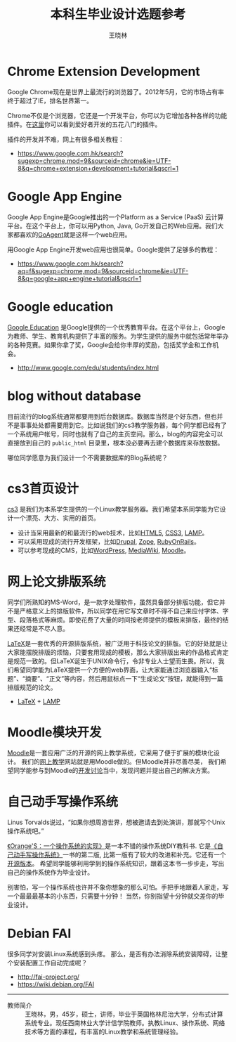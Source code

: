 #+TITLE:    本科生毕业设计选题参考
#+AUTHOR:    王晓林
#+EMAIL:     wx672ster@gmail.com
#+DESCRIPTION: 本科生毕业设计项目
#+KEYWORDS: 本科, 毕业设计, 课题
#+LANGUAGE:  cn
#+OPTIONS:   H:3 num:t toc:t \n:nil @:t ::t |:t ^:t -:t f:t *:t <:t
#+OPTIONS:   TeX:t LaTeX:t skip:nil d:nil todo:t pri:nil tags:not-in-toc
#+INFOJS_OPT: view:plain toc:t ltoc:t mouse:underline buttons:0 path:http://cs3.swfu.edu.cn/org-info-js/org-info.js
#+EXPORT_SELECT_TAGS: export
#+EXPORT_EXCLUDE_TAGS: noexport
#+LINK_UP:   
#+LINK_HOME: 
# (setq org-export-html-use-infojs nil)


#+CAPTION: 一个坏主意的开始通常是“这个容易，我会做”；而一个好主意的开始通常是“这个有趣，我想做”。
#+ATTR_HTML: align="center"
[[./bad_good.jpg]]

* Cloud-based installation system				   :noexport:
  FAI
* Tag Search							   :noexport:
  - Add tags into files' metadata
* 计信学院电子书库 						   :noexport:
  我们希望同学能利用它为[[http://cs3.swfu.edu.cn][cs3]]服务器搭建一个检索系统，并为用户提供一个简单的Web访问界面，
  以便于同学搜索cs3上的大量技术图书和资料。
  - *界面*: http://l-lab.3322.org:81/loongson/books/
  - *自动维护*: 
    - auto-tagging
    - ISBN -> Book info -> SQL
    - Auto-book-url
    - fam
  - *搜索*: 
    - 利用Swish-E搭建cs3服务器的文件检索系统
      [[http://en.wikipedia.org/wiki/SWISH-E][Swish-E]]是一个基于UNIX的文件索引和搜索引擎，常用于网站的内容检索。
    - tag search
    
** easy finding a file in http://cs2/office
   - tag search
   - swish-e
* 利用OpenLDAP/Kerberos搭建认证服务器				   :noexport:
* Corporate Intranet and Knowledge Management			   :noexport:
  - [[http://en.wikipedia.org/wiki/Wiki][Wiki]]
  - [[http://www.economist.com/surveys/displaystory.cfm%3Fstory_id%3D6794228][The wiki principle]]
** Why?
   校园网内的每一位教师和同学都是一个独立的知识源，
   可以把这些独立的知识源组织成一个分布式的知识库，
   如何实现方便、高效的知识分享
** Outcome
   - Idea sharing, 交流平台
   - P2P file sharing, 文件共享
   - searching, 网内搜索
   - cooperative editing, 协作编辑
   - PDF book generation, 整理成书
   - easy typesetting, 自动排版
   - distributed computing and storage, 分布式存储   
** Brainstorming Ideas
   - Every user is a contributor
   - tag search
   - controlling changes
   - distributed file storage
   - P2P file sharing
   - vandalism free
*** Quota of 20 ideas
* Chrome Extension Development
  Google Chrome现在是世界上最流行的浏览器了。2012年5月，它的市场占有率终于超过了IE，排名世界第一。

  Chrome不仅是个浏览器，它还是一个开发平台，你可以为它增加各种各样的功能插件。在[[https://chrome.google.com/webstore/category/extensions][这里]]你可以看到爱好者开发的五花八门的插件。

  插件的开发并不难，网上有很多相关教程：
  - [[https://www.google.com.hk/search?sugexp%3Dchrome,mod%3D9&sourceid%3Dchrome&ie%3DUTF-8&q%3Dchrome%2Bextension%2Bdevelopment%2Btutorial&qscrl%3D1][https://www.google.com.hk/search?sugexp=chrome,mod=9&sourceid=chrome&ie=UTF-8&q=chrome+extension+development+tutorial&qscrl=1]]

** no export							   :noexport:
    - need javascript
    - on line/off line
    - offline annotation, highlighter
      - can share to /google bookmarks/
    - offline book reader
      - can remember last position
      - vim key support
      - grey background

* Google App Engine
  Google App Engine是Google推出的一个Platform as a Service (PaaS) 云计算平台。在这个平台上，你可以用Python, Java, Go开发自己的Web应用。我们大家都喜欢的[[https://code.google.com/p/goagent/][GoAgent]]就是这样一个web应用。

  用Google App Engine开发web应用也很简单。Google提供了足够多的教程：
  - https://www.google.com.hk/search?aq=f&sugexp=chrome,mod=9&sourceid=chrome&ie=UTF-8&q=google+app+engine+tutorial&qscrl=1

* Google education
  [[http://www.google.com/edu/][Google Education]] 是Google提供的一个优秀教育平台。在这个平台上，Google为教师、学生、教育机构提供了丰富的服务。为学生提供的服务中就包括常年举办的各种竞赛。如果你拿了奖，Google会给你丰厚的奖励，包括奖学金和工作机会。
  - http://www.google.com/edu/students/index.html
  
* blog without database
  目前流行的blog系统通常都要用到后台数据库。数据库当然是个好东西，但也并不是事事处处都需要用到它。比如说我们的cs3教学服务器，每个同学都已经有了一个系统用户帐号，同时也就有了自己的主页空间。那么，blog的内容完全可以直接放到自己的 ~public_html~ 目录里，根本没必要再去建个数据库来存放数据。

  哪位同学愿意为我们设计一个不需要数据库的Blog系统呢？
  
* cs3首页设计
  [[http://cs3.swfu.edu.cn][cs3]] 是我们为本系学生提供的一个Linux教学服务器。我们希望本系同学能为它设计一个漂亮、大方、实用的首页。
  - 设计当采用最新的和最流行的web技术，比如[[http://en.wikipedia.org/wiki/HTML5][HTML5]], [[http://en.wikipedia.org/wiki/Cascading_Style_Sheets][CSS3]], [[http://en.wikipedia.org/wiki/LAMP_(software_bundle)][LAMP]]。
  - 可以采用现成的流行开发框架，比如[[http://en.wikipedia.org/wiki/Drupal][Drupal]], [[http://en.wikipedia.org/wiki/Zope][Zope]], [[http://en.wikipedia.org/wiki/Ruby_on_Rails][RubyOnRails]]。
  - 可以参考现成的CMS，比如[[http://en.wikipedia.org/wiki/WordPress][WordPress]], [[http://en.wikipedia.org/wiki/MediaWiki][MediaWiki]], [[http://en.wikipedia.org/wiki/Moodle][Moodle]]。
** no export							   :noexport:
   - http://www.youtube.com/user/ZeitgeistYoungMinds/custom
   - floating objects
* 网上论文排版系统
  同学们所熟知的MS-Word，是一款字处理软件，虽然具备部分排版功能，但它并不是严格意义上的排版软件，所以同学在用它写文章时不得不自己来应付字体、字型、段落格式等麻烦。即使花费了大量的时间按老师提供的模板来排版，最终的结果还经常是不尽人意。

  [[http://en.wikipedia.org/wiki/LaTeX][LaTeX]]是一套优秀的开源排版系统，被广泛用于科技论文的排版。它的好处就是让大家能摆脱排版的烦恼，只要套用现成的模板，那么大家排版出来的作品格式肯定是规范一致的。但LaTeX诞生于UNIX命令行，令非专业人士望而生畏。所以，我们希望同学能为LaTeX提供一个方便的web界面，让大家能通过浏览器输入“标题”、“摘要”、“正文”等内容，然后用鼠标点一下“生成论文”按钮，就能得到一篇排版规范的论文。
  - [[http://en.wikipedia.org/wiki/LaTeX][LaTeX]] + [[http://en.wikipedia.org/wiki/LAMP_(software_bundle)][LAMP]]
* Moodle模块开发
  [[http://en.wikipedia.org/wiki/Moodle][Moodle]]是一套应用广泛的开源的网上教学系统，它采用了便于扩展的模块化设计。
  我们的[[http://cs3.swfu.edu.cn/moodle][网上教学]]网站就是用Moodle做的。但Moodle并非尽善尽美，
  我们希望同学能参与到Moodle的[[http://moodle.org/course/view.php?id%3D27][开发讨论]]当中，发现问题并提出自己的解决方案。
* 自己动手写操作系统
  Linus Torvalds说过，“如果你想周游世界，想被邀请去到处演讲，那就写个Unix操作系统吧。”
  
  [[http://www.osfromscratch.org][《Orange'S：一个操作系统的实现》]]是一本不错的操作系统DIY教科书. 它是[[http://202.203.132.134:8080/opac/item.php?marc_no%3D0000116782][《自己动手写操作系统》]]一书的第二版, 比第一版有了较大的改进和补充。它还有一个[[http://code.google.com/p/writeos/downloads/list][开源版本]]。
  希望同学能够利用学到的操作系统知识，跟着这本书一步步走，写出自己的操作系统作为毕业设计。
  
  别害怕，写一个操作系统也许并不象你想象的那么可怕。手把手地跟着人家走，写一个最最最基本的小东西，只需要十分钟！
  当然，你别指望十分钟就交差你的毕业设计。


* Debian FAI
  很多同学对安装Linux系统感到头疼。
  那么，是否有办法消除系统安装障碍，让整个安装配置工作自动完成呢？
  - http://fai-project.org/
  - https://wiki.debian.org/FAI

------------
- 教师简介 :: 王晓林，男，45岁，硕士，讲师，毕业于英国格林尼治大学，分布式计算系统专业。现任西南林业大学计信学院教师。执教Linux、操作系统、网络技术等方面的课程，有丰富的Linux教学和系统管理经验。

